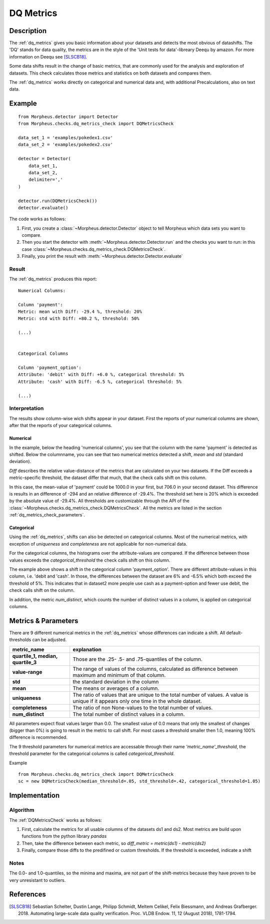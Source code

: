 .. _dq_metrics:

DQ Metrics
==========

Description
-----------

The :ref:`dq_metrics` gives you basic information about your datasets and detects the most obvious of datashifts. The
'DQ' stands for data quality, the metrics are in the style of the 'Unit tests for data'-libreary Deequ by amazon.
For more information on Deequ see [SLSCB18]_.

Some data shifts result in the change of basic metrics, that are commonly used for the analysis and exploration of
datasets. This check calculates those metrics and statistics on both datasets and compares them.

The :ref:`dq_metrics` works directly on categorical and numerical data and, with additional Precalculations, also on
text data.


Example
-------

::

    from Morpheus.detector import Detector
    from Morpheus.checks.dq_metrics_check import DQMetricsCheck

    data_set_1 = 'examples/pokedex1.csv'
    data_set_2 = 'examples/pokedex2.csv'

    detector = Detector(
        data_set_1,
        data_set_2,
        delimiter=','
    )

    detector.run(DQMetricsCheck())
    detector.evaluate()

The code works as follows:

1. First, you create a :class:`~Morpheus.detector.Detector` object to tell Morpheus
   which data sets you want to compare.
2. Then you start the detector with
   :meth:`~Morpheus.detector.Detector.run` and the checks you want to run: in this case
   :class:`~Morpheus.checks.dq_metrics_check.DQMetricsCheck`.
3. Finally, you print the result with
   :meth:`~Morpheus.detector.Detector.evaluate`

Result
++++++

The :ref:`dq_metrics` produces this report:

::

    Numerical Columns:

    Column 'payment':
    Metric: mean with Diff: -29.4 %, threshold: 20%
    Metric: std with Diff: +80.2 %, threshold: 50%

    (...)


    Categorical Columns

    Column 'payment_option':
    Attribute: 'debit' with Diff: +6.0 %, categorical threshold: 5%
    Attribute: 'cash' with Diff: -6.5 %, categorical threshold: 5%

    (...)



Interpretation
++++++++++++++

The results show column-wise wich shifts appear in your dataset. First the reports of your numerical columns are shown,
after that the reports of your categorical columns.

Numerical
~~~~~~~~~

In the example, below the heading 'numerical columns', you see that the column with the name 'payment' is detected
as shifted. Below the columnname, you can see that two numerical metrics detected a shift, *mean* and *std*
(standard deviation).

*Diff* describes the relative value-distance of the metrics that are calculated on your two datasets. If the Diff
exceeds a metric-specific threshold, the dataset differ that much, that the check calls shift on this column.

In this case, the mean-value of 'payment' could be 1000.0 in your first, but 706.0 in your second dataset. This difference is
results in an difference of -294 and an relative difference of -29.4%. The threshold set here is 20% which is exceeded
by the absolute value of -29.4%. All thresholds are customizable through the API of the
:class:`~Morpheus.checks.dq_metrics_check.DQMetricsCheck`. All the metrics are listed in the section
:ref:`dq_metrics_check_parameters`.

Categorical
~~~~~~~~~~~

Using the :ref:`dq_metrics`, shifts can also be detected on categorical columns. Most of the numerical metrics, with
exception of *uniqueness* and *completeness* are not applicable for non-numerical data.

For the categorical columns, the histograms over the attribute-values are compared. If the difference between those
values exceeds the *categorical_threshold* the check calls shift on this
column.

The example above shows a shift in the categorical column 'payment_option'. There are different
attribute-values in this column, i.e. 'debit and 'cash'. In those, the differences between the dataset are 6% and
-6.5% which both exceed the threshold of 5%. This indicates that in dataset2 more people use
cash as a payment-option and fewer use debit, the check calls shift on the column.

In addition, the metric *num_distinct*, which counts the number of distinct values in a column, is applied on
categorical columns.

.. _dq_metrics_check_parameters:

Metrics & Parameters
--------------------

There are 9 different numerical metrics in the :ref:`dq_metrics` whose differences can indicate a shift. All
default-thresholds can be adjusted.

+-----------------------------------+-----------------------------------------------------------------------------------------------------------------------------------------+
| metric_name                       |                                                                           explanation                                                   |
+===================================+=========================================================================================================================================+
| **quartile_1,                     |                                                                                                                                         |
| median,                           | Those are the .25- .5- and .75-quantiles of the column.                                                                                 |
| quartile_3**                      |                                                                                                                                         |
+-----------------------------------+-----------------------------------------------------------------------------------------------------------------------------------------+
| **value-range**                   | The range of values of the columns, calculated as difference between maximum and minimum of that column.                                |
+-----------------------------------+-----------------------------------------------------------------------------------------------------------------------------------------+
| **std**                           | the standard deviation in the column                                                                                                    |
+-----------------------------------+-----------------------------------------------------------------------------------------------------------------------------------------+
| **mean**                          | The means or averages of a column.                                                                                                      |
+-----------------------------------+-----------------------------------------------------------------------------------------------------------------------------------------+
| **uniqueness**                    | The ratio of values that are unique to the total number of values. A value is unique if it appears only one time in the whole dataset.  |
+-----------------------------------+-----------------------------------------------------------------------------------------------------------------------------------------+
| **completeness**                  | The ratio of non None-values to the total number of values.                                                                             |
+-----------------------------------+-----------------------------------------------------------------------------------------------------------------------------------------+
| **num_distinct**                  | The total number of distinct values in a column.                                                                                        |
+-----------------------------------+-----------------------------------------------------------------------------------------------------------------------------------------+

All parameters expect float values larger than 0.0. The smallest value of 0.0 means that only the smallest of changes
(bigger than 0%) is going to result in the metric to call shift. For most cases a threshold smaller then 1.0, meaning
100% difference is recommended.

The 9 threshold parameters for numerical metrics are accessable through their name *'metric_name'_threshold*,
the threshold parameter for the categorical columns is called *categorical_threshold*.

Example
::

    from Morpheus.checks.dq_metrics_check import DQMetricsCheck
    sc = new DQMetricsCheck(median_threshold=.05, std_threshold=.42, categorical_threshold=1.05)




Implementation
--------------

Algorithm
+++++++++

The :ref:`DQMetricsCheck` works as follows:

1.  First, calculate the metrics for all usable columns of the datasets ds1 and ds2. Most metrics are build upon
    functions from the python library *pandas*
2.  Then, take the difference between each metric, so *diff_metric = metric(ds1) - metric(ds2)*
3.  Finally, compare those diffs to the predifined or custom thresholds. If the threshold is exceeded, indicate a shift

Notes
+++++

The 0.0- and 1.0-quantiles, so the minima and maxima, are not part of the shift-metrics because they have proven to be
very unresistant to outliers.

References
----------

.. [SLSCB18] Sebastian Schelter, Dustin Lange, Philipp Schmidt, Meltem Celikel, Felix Biessmann, and Andreas Grafberger.
   2018. Automating large-scale data quality verification. Proc. VLDB Endow. 11, 12 (August 2018), 1781-1794.